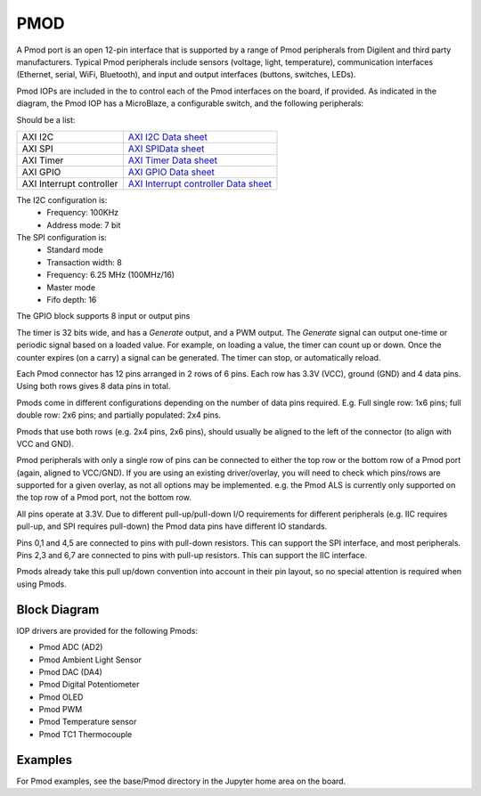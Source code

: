 PMOD
====

A Pmod port is an open 12-pin interface that is supported by a range of Pmod
peripherals from Digilent and third party manufacturers.  Typical Pmod
peripherals include sensors (voltage, light, temperature), communication
interfaces (Ethernet, serial, WiFi, Bluetooth), and input and output interfaces
(buttons, switches, LEDs).

.. image:: ../images/pmod.png
   :align: center

Pmod IOPs are included in the to control each of the Pmod interfaces on the
board, if provided. As indicated in the diagram, the Pmod IOP has a MicroBlaze,
a configurable switch, and the following peripherals:

Should be a list:

========================== ============================================
AXI I2C                     `AXI I2C Data sheet <http://www.xilinx.com/support/documentation/ip_documentation/axi_iic/v2_0/pg090-axi-iic.pdf>`_           
AXI SPI                     `AXI SPIData sheet <http://www.xilinx.com/support/documentation/ip_documentation/axi_quad_spi/v3_2/pg153-axi-quad-spi.pdf>`_  
AXI Timer                   `AXI Timer Data sheet <http://www.xilinx.com/support/documentation/ip_documentation/axi_timer/v2_0/pg079-axi-timer.pdf>`_     
AXI GPIO                    `AXI GPIO Data sheet <http://www.xilinx.com/support/documentation/ip_documentation/axi_gpio/v2_0/pg144-axi-gpio.pdf>`_
AXI Interrupt controller    `AXI Interrupt controller Data sheet <https://www.xilinx.com/support/documentation/ip_documentation/axi_intc/v4_1/pg099-axi-intc.pdf>`_ 
========================== ============================================

The I2C configuration is:
   * Frequency: 100KHz
   * Address mode: 7 bit
   
The SPI configuration is:
   * Standard mode
   * Transaction width: 8
   * Frequency: 6.25 MHz (100MHz/16)
   * Master mode
   * Fifo depth: 16
   
The GPIO block supports 8 input or output pins

The timer is 32 bits wide, and has a *Generate* output, and a PWM output. The
*Generate* signal can output one-time or periodic signal based on a loaded
value. For example, on loading a value, the timer can count up or down. Once the
counter expires (on a carry) a signal can be generated. The timer can stop, or
automatically reload.

Each Pmod connector has 12 pins arranged in 2 rows of 6 pins. Each row has 3.3V
(VCC), ground (GND) and 4 data pins. Using both rows gives 8 data pins in total.

Pmods come in different configurations depending on the number of data pins
required. E.g. Full single row: 1x6 pins; full double row: 2x6 pins; and
partially populated: 2x4 pins.

.. image:: ../images/pmod_pins.png
   :align: center

Pmods that use both rows (e.g. 2x4 pins, 2x6 pins), should usually be aligned to
the left of the connector (to align with VCC and GND).

.. image:: ../images/pmod_tmp2_8pin.JPG

Pmod peripherals with only a single row of pins can be connected to either the
top row or the bottom row of a Pmod port (again, aligned to VCC/GND). If you are
using an existing driver/overlay, you will need to check which pins/rows are
supported for a given overlay, as not all options may be implemented. e.g. the
Pmod ALS is currently only supported on the top row of a Pmod port, not the
bottom row.

All pins operate at 3.3V. Due to different pull-up/pull-down I/O requirements
for different peripherals (e.g. IIC requires pull-up, and SPI requires
pull-down) the Pmod data pins have different IO standards.

Pins 0,1 and 4,5 are connected to pins with pull-down resistors. This can
support the SPI interface, and most peripherals. Pins 2,3 and 6,7 are connected
to pins with pull-up resistors. This can support the IIC interface.

Pmods already take this pull up/down convention into account in their pin
layout, so no special attention is required when using Pmods.


Block Diagram
-------------
.. image:: ../images/pmod_iop.jpg
   :align: center

IOP drivers are provided for the following Pmods:

* Pmod ADC (AD2)
* Pmod Ambient Light Sensor
* Pmod DAC (DA4)
* Pmod Digital Potentiometer
* Pmod OLED
* Pmod PWM
* Pmod Temperature sensor
* Pmod TC1 Thermocouple

Examples
--------

For Pmod examples, see the base/Pmod directory in the Jupyter home area on the 
board.